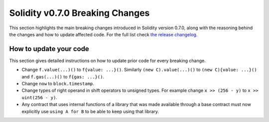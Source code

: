 ********************************
Solidity v0.7.0 Breaking Changes
********************************

This section highlights the main breaking changes introduced in Solidity
version 0.7.0, along with the reasoning behind the changes and how to update
affected code.
For the full list check
`the release changelog <https://github.com/ethereum/solidity/releases/tag/v0.7.0>`_.

How to update your code
=======================

This section gives detailed instructions on how to update prior code for every breaking change.

* Change ``f.value(...)()`` to ``f{value: ...}()``. Similarly ``(new C).value(...)()`` to
  ``(new C){value: ...}()`` and ``f.gas(...)()`` to ``f{gas: ...}()``.
* Change ``now`` to ``block.timestamp``.
* Change types of right operand in shift operators to unsigned types. For example change ``x >> (256 - y)`` to
  ``x >> uint(256 - y)``.
* Any contract that uses internal functions of a library that was made available
  through a base contract must now explicitly use ``using A for B`` to be able
  to keep using that library.
